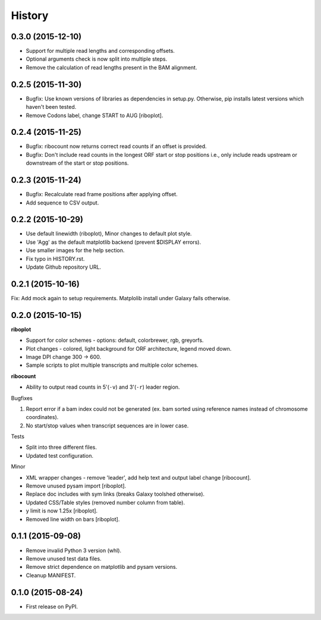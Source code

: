 .. :changelog:

History
=======
0.3.0 (2015-12-10)
------------------
* Support for multiple read lengths and corresponding offsets.
* Optional arguments check is now split into multiple steps.
* Remove the calculation of read lengths present in the BAM alignment. 

0.2.5 (2015-11-30)
------------------
* Bugfix: Use known versions of libraries as dependencies in setup.py.
  Otherwise, pip installs latest versions which haven't been tested.
* Remove Codons label, change START to AUG [riboplot].

0.2.4 (2015-11-25)
------------------
* Bugfix: ribocount now returns correct read counts if an offset is provided.
* Bugfix: Don't include read counts in the longest ORF start or stop positions
  i.e., only include reads upstream or downstream of the start or stop positions.

0.2.3 (2015-11-24)
------------------
* Bugfix: Recalculate read frame positions after applying offset.
* Add sequence to CSV output.

0.2.2 (2015-10-29)
------------------
* Use default linewidth (riboplot), Minor changes to default plot style.
* Use 'Agg' as the default matplotlib backend (prevent $DISPLAY errors).
* Use smaller images for the help section.
* Fix typo in HISTORY.rst.
* Update Github repository URL.

0.2.1 (2015-10-16)
------------------
Fix: Add mock again to setup requirements. Matplolib install under Galaxy fails otherwise.

0.2.0 (2015-10-15)
------------------
**riboplot**

* Support for color schemes - options: default, colorbrewer, rgb, greyorfs.
* Plot changes - colored, light background for ORF architecture, legend moved down.
* Image DPI change 300 |srarr| 600.
* Sample scripts to plot multiple transcripts and multiple color schemes.

**ribocount**

* Ability to output read counts in 5'(``-v``) and 3'(``-r``) leader region.
       
Bugfixes

1. Report error if a bam index could not be generated (ex. bam sorted using 
   reference names instead of chromosome coordinates).
2. No start/stop values when transcript sequences are in lower case.

Tests

* Split into three different files.
* Updated test configuration.

Minor

* XML wrapper changes - remove 'leader', add help text and output label change [ribocount].
* Remove unused pysam import [riboplot].
* Replace doc includes with sym links (breaks Galaxy toolshed otherwise).
* Updated CSS/Table styles (removed number column from table).
* y limit is now 1.25x [riboplot].
* Removed line width on bars [riboplot].

0.1.1 (2015-09-08)
------------------
* Remove invalid Python 3 version (whl).
* Remove unused test data files.
* Remove strict dependence on matplotlib and pysam versions.
* Cleanup MANIFEST.

0.1.0 (2015-08-24)
------------------
* First release on PyPI.

.. substitutions  
.. |srarr|    unicode:: U+02192 .. RIGHTWARDS ARROW
